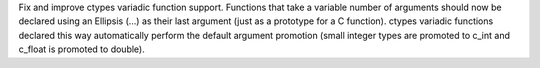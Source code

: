 Fix and improve ctypes variadic function support. Functions that take a
variable number of arguments should now be declared using an Ellipsis (...)
as their last argument (just as a prototype for a C function).  ctypes variadic
functions declared this way automatically perform the default argument
promotion (small integer types are promoted to c_int and c_float is promoted to
double).
